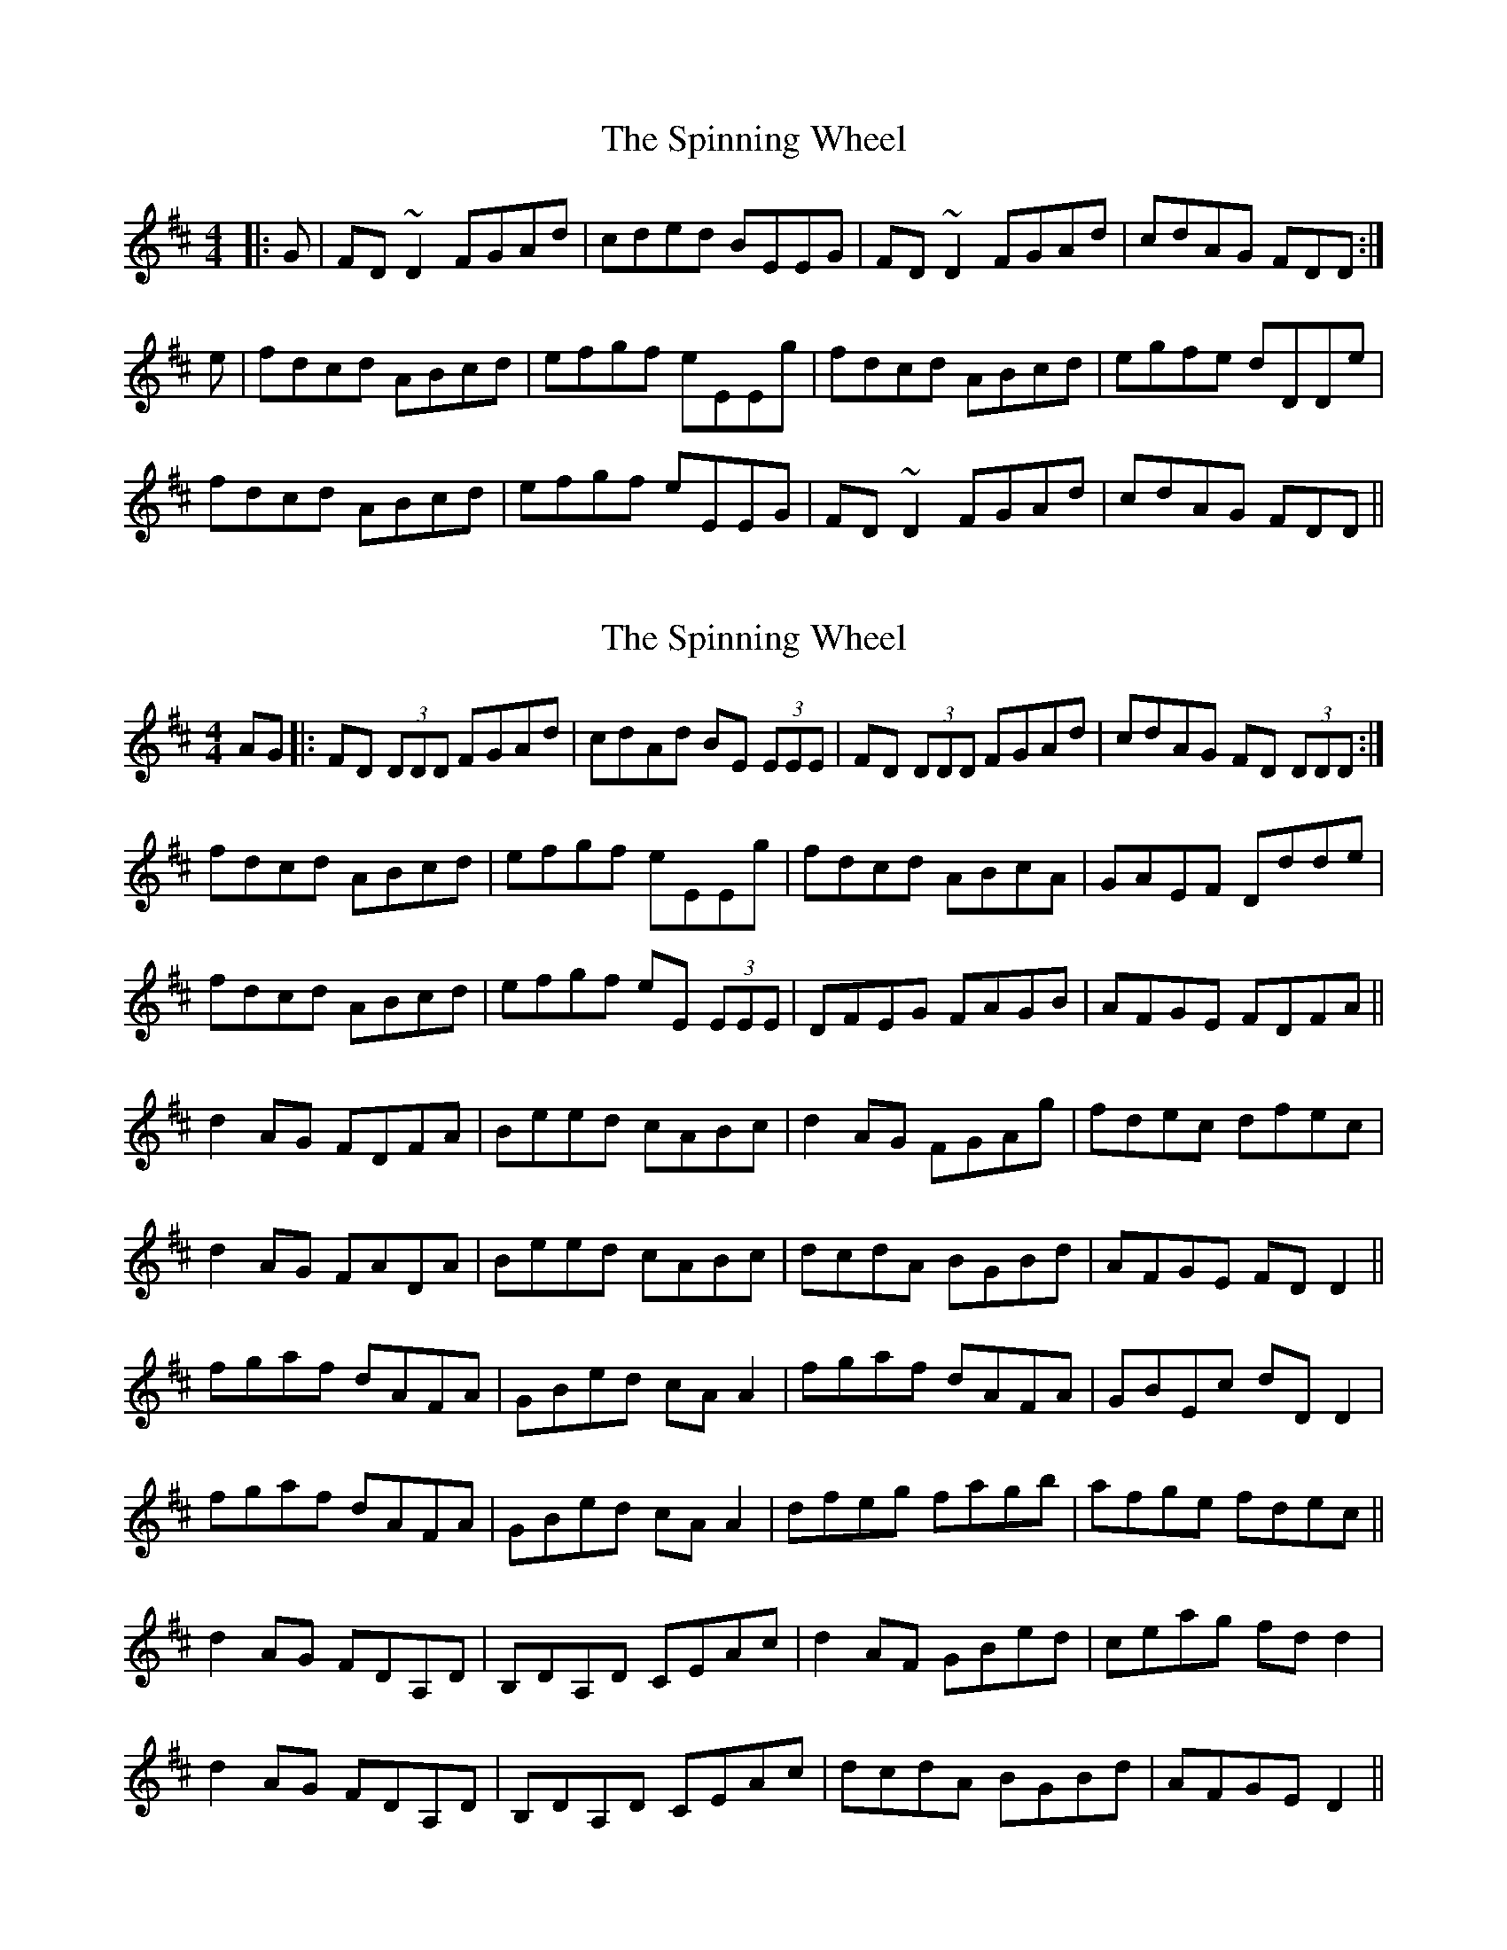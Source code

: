X: 1
T: Spinning Wheel, The
Z: Dr. Dow
S: https://thesession.org/tunes/8570#setting8570
R: reel
M: 4/4
L: 1/8
K: Dmaj
|:G|FD~D2 FGAd|cded BEEG|FD~D2 FGAd|cdAG FDD:|
e|fdcd ABcd|efgf eEEg|fdcd ABcd|egfe dDDe|
fdcd ABcd|efgf eEEG|FD~D2 FGAd|cdAG FDD||
X: 2
T: Spinning Wheel, The
Z: Dr. Dow
S: https://thesession.org/tunes/8570#setting19560
R: reel
M: 4/4
L: 1/8
K: Dmaj
AG|:FD (3DDD FGAd | cdAd BE (3EEE| FD (3DDD FGAd | cdAG FD (3DDD :|fdcd ABcd |efgf eEEg| fdcd ABcA | GAEF Ddde |fdcd ABcd | efgf eE (3EEE | DFEG FAGB | AFGE FDFA ||d2AG FDFA | Beed cABc | d2AG FGAg | fdec dfec |d2AG FADA | Beed cABc | dcdA BGBd | AFGE FDD2 ||fgaf dAFA | GBed cAA2| fgaf dAFA | GBEc dDD2|fgaf dAFA | GBed cAA2| dfeg fagb |afge fdec ||d2AG FDA,D | B,DA,D CEAc | d2AF GBed | ceag fdd2 |d2AG FDA,D | B,DA,D CEAc | dcdA BGBd | AFGE D2 ||
